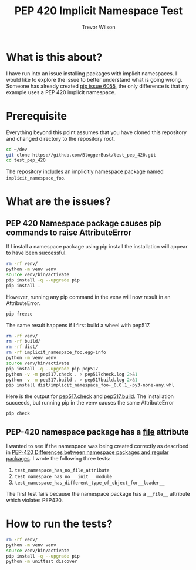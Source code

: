 #+TITLE: PEP 420 Implicit Namespace Test
#+AUTHOR: Trevor Wilson
#+DESCRIPTION: Exploring issues with implicit namespace
#+STARTUP: showall

* What is this about?
I have run into an issue installing packages with implicit namespaces. I would like to explore the issue to better understand what is going wrong. Someone has already created [[https://github.com/pypa/pip/issues/6055][pip issue 6055]], the only difference is that my example uses a PEP 420 implicit namespace.

* Prerequisite
Everything beyond this point assumes that you have cloned this repository and changed directory to the repository root.
#+begin_src sh
  cd ~/dev
  git clone https://github.com/BloggerBust/test_pep_420.git
  cd test_pep_420
#+end_src

The repository includes an implicitly namespace package named =implicit_namespace_foo=. 
* What are the issues?

** PEP 420 Namespace package causes pip commands to raise AttributeError
If I install a namespace package using pip install the installation will appear to have been successful.

#+begin_src sh :results output scalar replace :shebang "#!/bin/bash" :dir ~/dev/test_pep_420 
  rm -rf venv/
  python -m venv venv
  source venv/bin/activate
  pip install -q --upgrade pip
  pip install .
#+end_src

#+RESULTS:
#+BEGIN_EXAMPLE
Processing /home/dustfinger/dev/test_pep_420
  Installing build dependencies: started
  Installing build dependencies: finished with status 'done'
  Getting requirements to build wheel: started
  Getting requirements to build wheel: finished with status 'done'
    Preparing wheel metadata: started
    Preparing wheel metadata: finished with status 'done'
Collecting importlib-metadata; python_version < "3.8"
  Using cached importlib_metadata-1.5.0-py2.py3-none-any.whl (30 kB)
Collecting zipp>=0.5
  Using cached zipp-2.2.0-py36-none-any.whl (4.6 kB)
Building wheels for collected packages: implicit-namespace-foo
  Building wheel for implicit-namespace-foo (PEP 517): started
  Building wheel for implicit-namespace-foo (PEP 517): finished with status 'done'
  Created wheel for implicit-namespace-foo: filename=implicit_namespace_foo-_0.0.1_-py3-none-any.whl size=7914 sha256=e12d997d800e6cbb371208eb725d348757a3caed714da7f7f9eecc391fcbfe28
  Stored in directory: /tmp/pip-ephem-wheel-cache-fbdg1dsg/wheels/a1/bc/a2/69bb6d6d62c3e25ab139a0e981c28ea2a0716b4216ee00485a
Successfully built implicit-namespace-foo
Installing collected packages: zipp, importlib-metadata, implicit-namespace-foo
Successfully installed implicit-namespace-foo--0.0.1- importlib-metadata-1.5.0 zipp-2.2.0
#+END_EXAMPLE

However, running any pip command in the venv will now result in an AttributeError.
#+begin_src sh :results output scalar replace :shebang "#!/bin/bash" :dir ~/dev/test_pep_420 :wrap example
  pip freeze
#+end_src

#+RESULTS:
#+begin_example
Error processing line 1 of /home/dustfinger/dev/test_pep_420/venv/lib/python3.7/site-packages/implicit_namespace_foo-_0.0.1_-py3.7-nspkg.pth:

  Traceback (most recent call last):
    File "/usr/lib/python-exec/python3.7/../../../lib/python3.7/site.py", line 168, in addpackage
      exec(line)
    File "<string>", line 1, in <module>
    File "<frozen importlib._bootstrap>", line 580, in module_from_spec
  AttributeError: 'NoneType' object has no attribute 'loader'

Remainder of file ignored
Error processing line 1 of /home/dustfinger/dev/test_pep_420/venv/lib/python3.7/site-packages/implicit_namespace_foo-_0.0.1_-py3.7-nspkg.pth:

  Traceback (most recent call last):
    File "/usr/lib/python-exec/python3.7/../../../lib/python3.7/site.py", line 168, in addpackage
      exec(line)
    File "<string>", line 1, in <module>
    File "<frozen importlib._bootstrap>", line 580, in module_from_spec
  AttributeError: 'NoneType' object has no attribute 'loader'

Remainder of file ignored
implicit-namespace-foo===-0.0.1-
importlib-metadata==1.5.0
zipp==2.2.0
#+end_example

The same result happens if I first build a wheel with pep517.
#+begin_src sh :results output scalar replace :shebang "#!/bin/bash" :dir ~/dev/test_pep_420 :wrap example
  rm -rf venv/
  rm -rf build/
  rm -rf dist/
  rm -rf implicit_namespace_foo.egg-info
  python -m venv venv
  source venv/bin/activate
  pip install -q --upgrade pip pep517
  python -v -m pep517.check . > pep517check.log 2>&1
  python -v -m pep517.build . > pep517build.log 2>&1
  pip install dist/implicit_namespace_foo-_0.0.1_-py3-none-any.whl
#+end_src

#+RESULTS:
#+begin_example
Processing ./dist/implicit_namespace_foo-_0.0.1_-py3-none-any.whl
Requirement already satisfied: importlib-metadata; python_version < "3.8" in ./venv/lib/python3.7/site-packages (from implicit-namespace-foo==-0.0.1-) (1.5.0)
Requirement already satisfied: zipp>=0.5 in ./venv/lib/python3.7/site-packages (from importlib-metadata; python_version < "3.8"->implicit-namespace-foo==-0.0.1-) (2.2.0)
Installing collected packages: implicit-namespace-foo
Successfully installed implicit-namespace-foo--0.0.1-
#+end_example

Here is the output for [[file:pep517check.log][pep517.check]] and [[file:pep517build.log][pep517.build]]. The installation succeeds, but running pip in the venv causes the same AttributeError
#+begin_src sh :results output scalar replace :shebang "#!/bin/bash" :dir ~/dev/test_pep_420 :wrap example
pip check
#+end_src

#+RESULTS:
#+begin_example
Error processing line 1 of /home/dustfinger/dev/test_pep_420/venv/lib/python3.7/site-packages/implicit_namespace_foo-_0.0.1_-py3.7-nspkg.pth:

  Traceback (most recent call last):
    File "/usr/lib/python-exec/python3.7/../../../lib/python3.7/site.py", line 168, in addpackage
      exec(line)
    File "<string>", line 1, in <module>
    File "<frozen importlib._bootstrap>", line 580, in module_from_spec
  AttributeError: 'NoneType' object has no attribute 'loader'

Remainder of file ignored
Error processing line 1 of /home/dustfinger/dev/test_pep_420/venv/lib/python3.7/site-packages/implicit_namespace_foo-_0.0.1_-py3.7-nspkg.pth:

  Traceback (most recent call last):
    File "/usr/lib/python-exec/python3.7/../../../lib/python3.7/site.py", line 168, in addpackage
      exec(line)
    File "<string>", line 1, in <module>
    File "<frozen importlib._bootstrap>", line 580, in module_from_spec
  AttributeError: 'NoneType' object has no attribute 'loader'

Remainder of file ignored
No broken requirements found.
#+end_example

** PEP-420 namespace package has a __file__ attribute
I wanted to see if the namespace was being created correctly as described in [[https://www.python.org/dev/peps/pep-0420/#differences-between-namespace-packages-and-regular-packages][PEP-420 Differences between namespace packages and regular packages]]. I wrote the following three tests:
1. =test_namespace_has_no_file_attribute=
2. =test_namespace_has_no___init___module=
3. =test_namespace_has_different_type_of_object_for__loader__=

The first test fails because the namespace package has a =__file__= attribute which violates PEP420.

* How to run the tests?
#+begin_src sh :results output scalar replace :shebang "#!/bin/bash" :dir ~/dev/test_pep_420 :wrap example
  rm -rf venv/
  python -m venv venv
  source venv/bin/activate
  pip install -q --upgrade pip
  python -m unittest discover
#+end_src

#+RESULTS:
#+begin_example
..F
======================================================================
FAIL: test_namespace_has_no_file_attribute (test.bar.test_pep420_implicit_namespace_package.TestPep420ImplicitNamespacePackage)
----------------------------------------------------------------------
Traceback (most recent call last):
  File "/home/dustfinger/dev/test_pep_420/test/bar/test_pep420_implicit_namespace_package.py", line 14, in test_namespace_has_no_file_attribute
    self.assertFalse(hasattr(implicit_namespace_foo, '__file__'))
AssertionError: True is not false

----------------------------------------------------------------------
Ran 3 tests in 0.000s

FAILED (failures=1)
#+end_example
